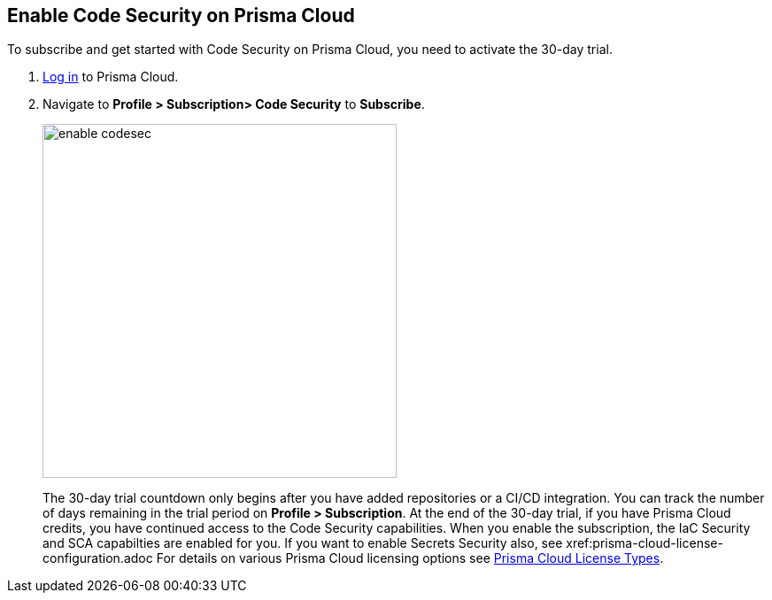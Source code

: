 :topic_type: task

[.task]

== Enable Code Security on Prisma Cloud

To subscribe and get started with Code Security on Prisma Cloud, you need to activate the 30-day trial.

[.procedure]

. https://docs.paloaltonetworks.com/prisma/prisma-cloud/prisma-cloud-admin/get-started-with-prisma-cloud/access-prisma-cloud.html#id3d308e0b-921e-4cac-b8fd-f5a48521aa03[Log in] to Prisma Cloud.

. Navigate to *Profile > Subscription> Code Security* to *Subscribe*.
+
image::enable_codesec.png[width=400]
+
The 30-day trial countdown only begins after you have added repositories or a CI/CD integration. You can track the number of days remaining in the trial period on *Profile > Subscription*. At the end of the 30-day trial, if you have Prisma Cloud credits, you have continued access to the Code Security capabilities. When you enable the subscription, the IaC Security and SCA capabilties are enabled for you. If you want to enable Secrets Security also, see xref:prisma-cloud-license-configuration.adoc
For details on various Prisma Cloud licensing options see https://docs.paloaltonetworks.com/prisma/prisma-cloud/prisma-cloud-admin/get-started-with-prisma-cloud/prisma-cloud-licenses.html[Prisma Cloud License Types].
